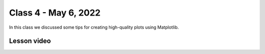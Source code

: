Class 4 - May 6, 2022
=====================

In this class we discussed some tips for creating high-quality plots using Matplotlib.

Lesson video
------------

.. raw:: html

    <iframe width="560" height="315" src="https://www.youtube.com/embed/GcVWyeaAbGU" title="YouTube video player" frameborder="0" allow="accelerometer; autoplay; clipboard-write; encrypted-media; gyroscope; picture-in-picture" allowfullscreen></iframe>
